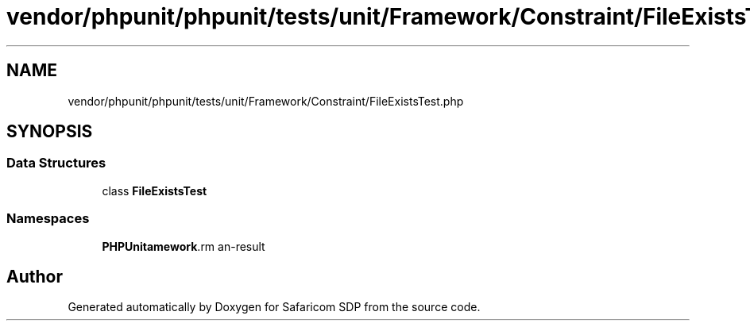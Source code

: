 .TH "vendor/phpunit/phpunit/tests/unit/Framework/Constraint/FileExistsTest.php" 3 "Sat Sep 26 2020" "Safaricom SDP" \" -*- nroff -*-
.ad l
.nh
.SH NAME
vendor/phpunit/phpunit/tests/unit/Framework/Constraint/FileExistsTest.php
.SH SYNOPSIS
.br
.PP
.SS "Data Structures"

.in +1c
.ti -1c
.RI "class \fBFileExistsTest\fP"
.br
.in -1c
.SS "Namespaces"

.in +1c
.ti -1c
.RI " \fBPHPUnit\\Framework\\Constraint\fP"
.br
.in -1c
.SH "Author"
.PP 
Generated automatically by Doxygen for Safaricom SDP from the source code\&.
